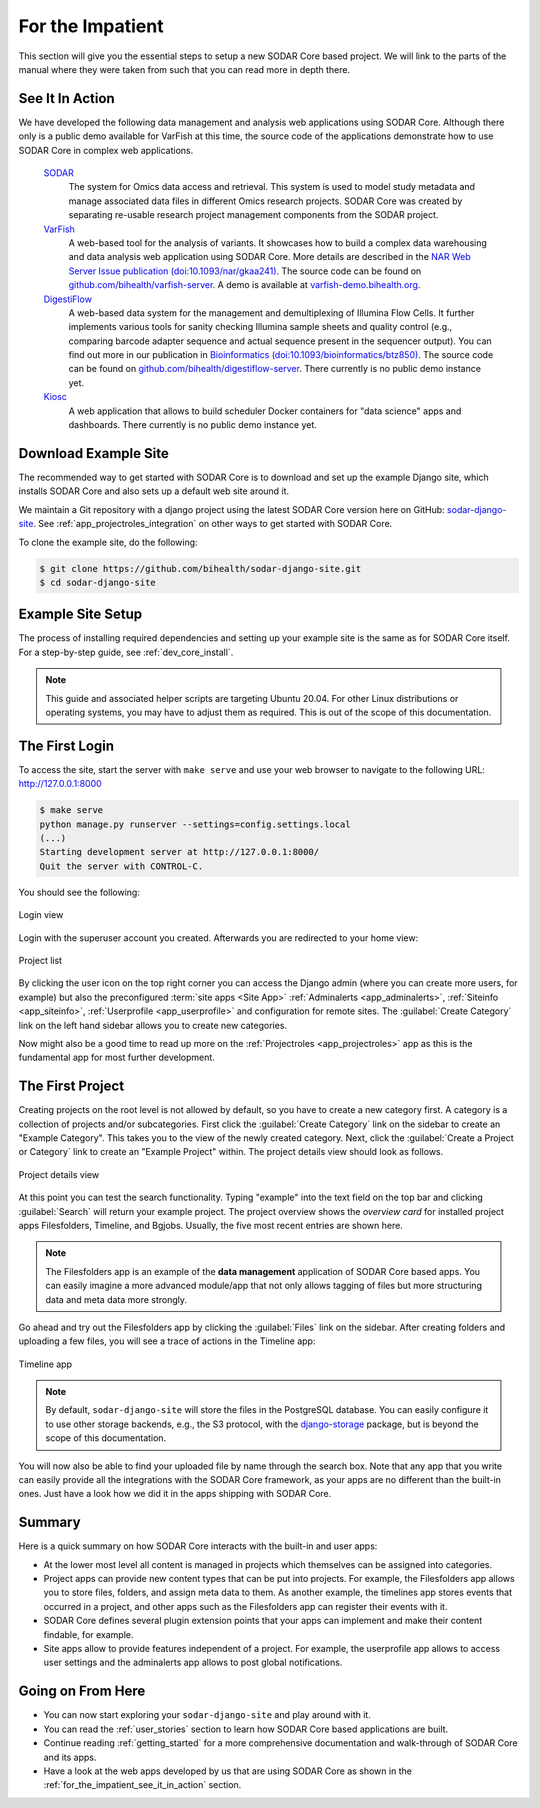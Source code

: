 .. _for_the_impatient:

For the Impatient
^^^^^^^^^^^^^^^^^

This section will give you the essential steps to setup a new SODAR Core based
project. We will link to the parts of the manual where they were taken from such
that you can read more in depth there.


.. _for_the_impatient_see_it_in_action:

See It In Action
================

We have developed the following data management and analysis web applications
using SODAR Core. Although there only is a public demo available for VarFish at
this time, the source code of the applications demonstrate how to use SODAR Core
in complex web applications.

  `SODAR <https://github.com/bihealth/sodar-server>`_
    The system for Omics data access and retrieval. This system is used to model
    study metadata and manage associated data files in different Omics research
    projects. SODAR Core was created by separating re-usable research project
    management components from the SODAR project.

  `VarFish <https://github.com/bihealth/varfish-server>`_
    A web-based tool for the analysis of variants.
    It showcases how to build a complex data warehousing and data analysis web
    application using SODAR Core.
    More details are described in the `NAR Web Server Issue publication (doi:10.1093/nar/gkaa241) <https://doi.org/10.1093/nar/gkaa241>`__.
    The source code can be found on `github.com/bihealth/varfish-server <https://github.com/bihealth/varfish-server>`__.
    A demo is available at `varfish-demo.bihealth.org <https://varfish-demo.bihealth.org/login/>`__.

  `DigestiFlow <https://github.com/bihealth/digestiflow-server>`_
    A web-based data system for the management and demultiplexing of Illumina
    Flow Cells. It further implements various tools for sanity checking Illumina
    sample sheets and quality control (e.g., comparing barcode adapter sequence
    and actual sequence present in the sequencer output).
    You can find out more in our publication in `Bioinformatics (doi:10.1093/bioinformatics/btz850) <https://doi.org/10.1093/bioinformatics/btz850>`__.
    The source code can be found on `github.com/bihealth/digestiflow-server <https://github.com/bihealth/digestiflow-server>`__.
    There currently is no public demo instance yet.

  `Kiosc <https://github.com/bihealth/kiosc>`_
    A web application that allows to build scheduler Docker containers for
    "data science" apps and dashboards. There currently is no public demo
    instance yet.


Download Example Site
=====================

The recommended way to get started with SODAR Core is to download and set up the
example Django site, which installs SODAR Core and also sets up a default web
site around it.

We maintain a Git repository with a django project using the latest SODAR Core
version here on GitHub:
`sodar-django-site <https://github.com/bihealth/sodar-django-site>`_.
See :ref:`app_projectroles_integration` on other ways to get started with SODAR
Core.

To clone the example site, do the following:

.. code-block:: bash

    $ git clone https://github.com/bihealth/sodar-django-site.git
    $ cd sodar-django-site


Example Site Setup
==================

The process of installing required dependencies and setting up your example site
is the same as for SODAR Core itself. For a step-by-step guide, see
:ref:`dev_core_install`.

.. note::

    This guide and associated helper scripts are targeting Ubuntu 20.04. For
    other Linux distributions or operating systems, you may have to adjust them
    as required. This is out of the scope of this documentation.


The First Login
===============

To access the site, start the server with ``make serve`` and use your web
browser to navigate to the following URL: http://127.0.0.1:8000

.. code-block:: bash

    $ make serve
    python manage.py runserver --settings=config.settings.local
    (...)
    Starting development server at http://127.0.0.1:8000/
    Quit the server with CONTROL-C.

You should see the following:

.. figure:: _static/for_the_impatient/login.png
    :align: center
    :scale: 50%

    Login view

Login with the superuser account you created. Afterwards you are redirected to
your home view:

.. figure:: _static/for_the_impatient/project_list.png
    :align: center
    :scale: 50%

    Project list

By clicking the user icon on the top right corner you can access the Django
admin (where you can create more users, for example) but also the preconfigured
:term:`site apps <Site App>` :ref:`Adminalerts <app_adminalerts>`,
:ref:`Siteinfo <app_siteinfo>`, :ref:`Userprofile <app_userprofile>` and
configuration for remote sites. The :guilabel:`Create Category` link on the left
hand sidebar allows you to create new categories.

Now might also be a good time to read up more on the
:ref:`Projectroles <app_projectroles>` app as this is the fundamental app for
most further development.


The First Project
=================

Creating projects on the root level is not allowed by default, so you have to
create a new category first. A category is a collection of projects and/or
subcategories. First click the :guilabel:`Create Category` link on the sidebar
to create an "Example Category". This takes you to the view of the newly created
category. Next, click the :guilabel:`Create a Project or Category` link to
create an "Example Project" within. The project details view should look as
follows.

.. figure:: _static/for_the_impatient/project_details.png
    :align: center
    :scale: 50%

    Project details view

At this point you can test the search functionality. Typing "example" into the
text field on the top bar and clicking :guilabel:`Search` will return your
example project. The project overview shows the *overview card* for installed
project apps Filesfolders, Timeline, and Bgjobs. Usually, the five most recent
entries are shown here.

.. note::

    The Filesfolders app is an example of the **data management** application of
    SODAR Core based apps. You can easily imagine a more advanced module/app
    that not only allows tagging of files but more structuring data and meta
    data more strongly.

Go ahead and try out the Filesfolders app by clicking the
:guilabel:`Files` link on the sidebar. After creating folders and
uploading a few files, you will see a trace of actions in the Timeline app:

.. figure:: _static/for_the_impatient/timeline.png
    :align: center
    :scale: 50%

    Timeline app

.. note::

    By default, ``sodar-django-site`` will store the files in the PostgreSQL
    database. You can easily configure it to use other storage backends,
    e.g., the S3 protocol, with the
    `django-storage <https://django-storages.readthedocs.io/en/latest/>`_
    package, but is beyond the scope of this documentation.

You will now also be able to find your uploaded file by name through the search
box. Note that any app that you write can easily provide all the integrations
with the SODAR Core framework, as your apps are no different than the built-in
ones. Just have a look how we did it in the apps shipping with SODAR Core.


Summary
=======

Here is a quick summary on how SODAR Core interacts with the built-in and user
apps:

- At the lower most level all content is managed in projects which themselves
  can be assigned into categories.
- Project apps can provide new content types that can be put into projects.
  For example, the Filesfolders app allows you to store files, folders, and
  assign meta data to them. As another example, the timelines app stores events
  that occurred in a project, and other apps such as the Filesfolders app can
  register their events with it.
- SODAR Core defines several plugin extension points that your apps can
  implement and make their content findable, for example.
- Site apps allow to provide features independent of a project.
  For example, the userprofile app allows to access user settings and the
  adminalerts app allows to post global notifications.


Going on From Here
==================

- You can now start exploring your ``sodar-django-site`` and play around with
  it.
- You can read the :ref:`user_stories` section to learn how SODAR Core based
  applications are built.
- Continue reading :ref:`getting_started` for a more comprehensive documentation
  and walk-through of SODAR Core and its apps.
- Have a look at the web apps developed by us that are using SODAR Core as shown
  in the :ref:`for_the_impatient_see_it_in_action` section.
